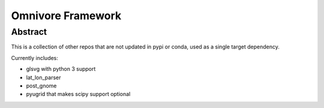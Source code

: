 
==================
Omnivore Framework
==================


Abstract
========

This is a collection of other repos that are not updated in pypi or conda, used
as a single target dependency.

Currently includes:

* glsvg with python 3 support
* lat_lon_parser
* post_gnome
* pyugrid that makes scipy support optional

